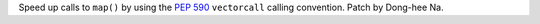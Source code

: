 Speed up calls to ``map()`` by using the :pep:`590` ``vectorcall`` calling
convention. Patch by Dong-hee Na.
